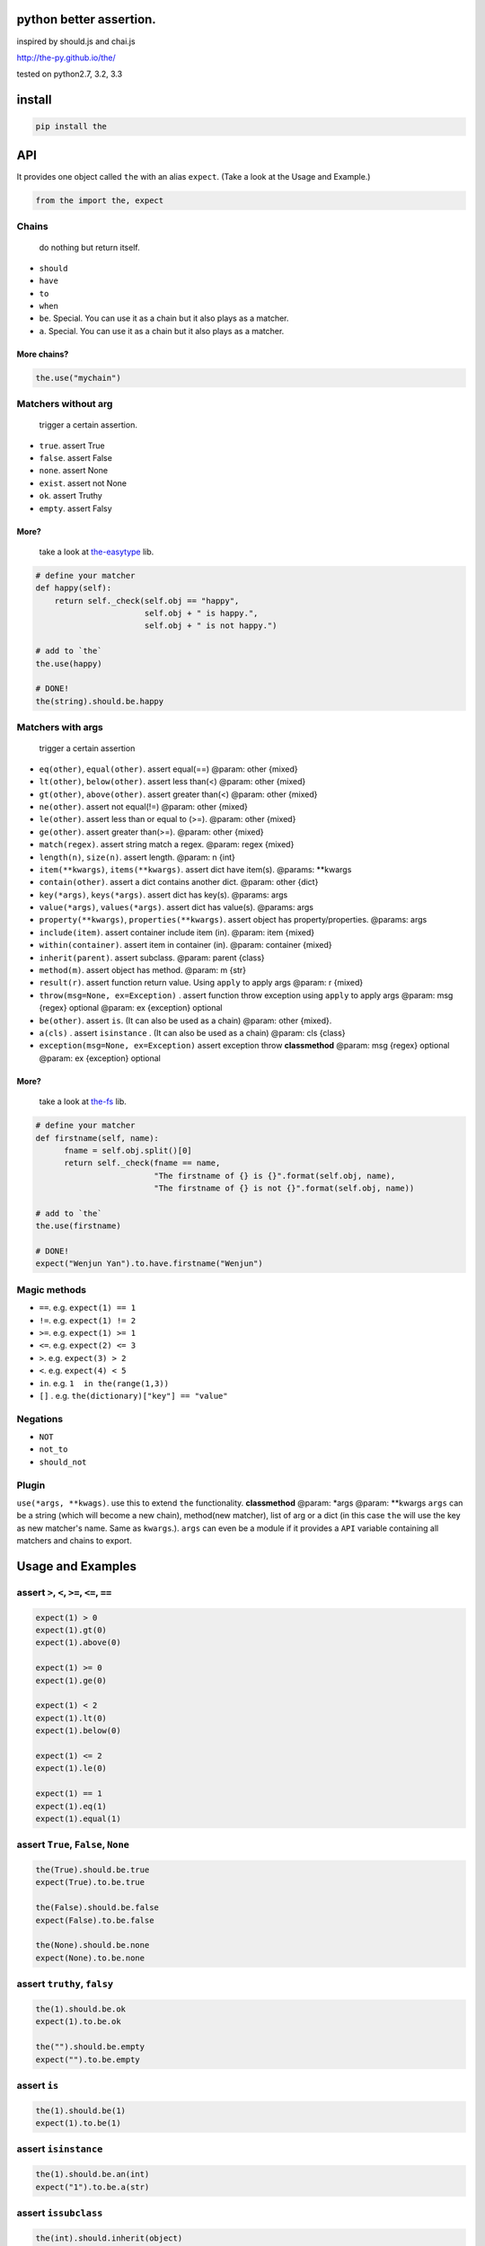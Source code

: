 python better assertion.
========================

inspired by should.js and chai.js

http://the-py.github.io/the/

|Build Status| tested on python2.7, 3.2, 3.3

install
=======

.. code:: shell

    pip install the

API
===

It provides one object called ``the`` with an alias ``expect``. (Take a
look at the Usage and Example.)

.. code:: python

    from the import the, expect

Chains
~~~~~~

    do nothing but return itself.

-  ``should``
-  ``have``
-  ``to``
-  ``when``
-  ``be``. Special. You can use it as a chain but it also plays as a
   matcher.
-  ``a``. Special. You can use it as a chain but it also plays as a
   matcher.

More chains?
''''''''''''

.. code:: python

    the.use("mychain")

Matchers without arg
~~~~~~~~~~~~~~~~~~~~

    trigger a certain assertion.

-  ``true``. assert True
-  ``false``. assert False
-  ``none``. assert None
-  ``exist``. assert not None
-  ``ok``. assert Truthy
-  ``empty``. assert Falsy

More?
'''''

    take a look at
    `the-easytype <https://github.com/the-py/the-easytype>`__ lib.

.. code:: python

    # define your matcher
    def happy(self):
        return self._check(self.obj == "happy",
                           self.obj + " is happy.",
                           self.obj + " is not happy.")

    # add to `the`
    the.use(happy)

    # DONE!
    the(string).should.be.happy

Matchers with args
~~~~~~~~~~~~~~~~~~

    trigger a certain assertion

-  ``eq(other)``, ``equal(other)``. assert equal(==) @param: other
   {mixed}

-  ``lt(other)``, ``below(other)``. assert less than(<) @param: other
   {mixed}

-  ``gt(other)``, ``above(other)``. assert greater than(<) @param: other
   {mixed}

-  ``ne(other)``. assert not equal(!=) @param: other {mixed}

-  ``le(other)``. assert less than or equal to (>=). @param: other
   {mixed}

-  ``ge(other)``. assert greater than(>=). @param: other {mixed}

-  ``match(regex)``. assert string match a regex. @param: regex {mixed}

-  ``length(n)``, ``size(n)``. assert length. @param: n {int}

-  ``item(**kwargs)``, ``items(**kwargs)``. assert dict have item(s).
   @params: \*\*kwargs

-  ``contain(other)``. assert a dict contains another dict. @param:
   other {dict}

-  ``key(*args)``, ``keys(*args)``. assert dict has key(s). @params:
   args

-  ``value(*args)``, ``values(*args)``. assert dict has value(s).
   @params: args

-  ``property(**kwargs)``, ``properties(**kwargs)``. assert object has
   property/properties. @params: args

-  ``include(item)``. assert container include item (in). @param: item
   {mixed}

-  ``within(container)``. assert item in container (in). @param:
   container {mixed}

-  ``inherit(parent)``. assert subclass. @param: parent {class}

-  ``method(m)``. assert object has method. @param: m {str}

-  ``result(r)``. assert function return value. Using ``apply`` to apply
   args @param: r {mixed}

-  ``throw(msg=None, ex=Exception)`` . assert function throw exception
   using ``apply`` to apply args @param: msg {regex} optional @param: ex
   {exception} optional

-  ``be(other)``. assert ``is``. (It can also be used as a chain)
   @param: other {mixed}.

-  ``a(cls)`` . assert ``isinstance`` . (It can also be used as a chain)
   @param: cls {class}

-  ``exception(msg=None, ex=Exception)`` assert exception throw
   **classmethod** @param: msg {regex} optional @param: ex {exception}
   optional

More?
'''''

    take a look at `the-fs <https://github.com/the-py/the-fs>`__ lib.

.. code:: python

    # define your matcher
    def firstname(self, name):
          fname = self.obj.split()[0]
          return self._check(fname == name,
                             "The firstname of {} is {}".format(self.obj, name),
                             "The firstname of {} is not {}".format(self.obj, name))

    # add to `the`
    the.use(firstname)

    # DONE!
    expect("Wenjun Yan").to.have.firstname("Wenjun")

Magic methods
~~~~~~~~~~~~~

-  ``==``. e.g. ``expect(1) == 1``
-  ``!=``. e.g. ``expect(1) != 2``
-  ``>=``. e.g. ``expect(1) >= 1``
-  ``<=``. e.g. ``expect(2) <= 3``
-  ``>``. e.g. ``expect(3) > 2``
-  ``<``. e.g. ``expect(4) < 5``
-  ``in``. e.g. ``1  in the(range(1,3))``
-  ``[]`` . e.g. ``the(dictionary)["key"] == "value"``

Negations
~~~~~~~~~

-  ``NOT``
-  ``not_to``
-  ``should_not``

Plugin
~~~~~~

``use(*args, **kwags)``. use this to extend ``the`` functionality.
**classmethod** @param: \*args @param: \*\*kwargs ``args`` can be a
string (which will become a new chain), method(new matcher), list of arg
or a dict (in this case ``the`` will use the key as new matcher's name.
Same as ``kwargs``.). ``args`` can even be a module if it provides a
``API`` variable containing all matchers and chains to export.

Usage and Examples
==================

assert ``>``, ``<``, ``>=``, ``<=``, ``==``
~~~~~~~~~~~~~~~~~~~~~~~~~~~~~~~~~~~~~~~~~~~

.. code:: python

    expect(1) > 0
    expect(1).gt(0)
    expect(1).above(0)

    expect(1) >= 0
    expect(1).ge(0)

    expect(1) < 2
    expect(1).lt(0)
    expect(1).below(0)

    expect(1) <= 2
    expect(1).le(0)

    expect(1) == 1
    expect(1).eq(1)
    expect(1).equal(1)

assert ``True``, ``False``, ``None``
~~~~~~~~~~~~~~~~~~~~~~~~~~~~~~~~~~~~

.. code:: python

    the(True).should.be.true
    expect(True).to.be.true

    the(False).should.be.false
    expect(False).to.be.false

    the(None).should.be.none
    expect(None).to.be.none

assert ``truthy``, ``falsy``
~~~~~~~~~~~~~~~~~~~~~~~~~~~~

.. code:: python

    the(1).should.be.ok
    expect(1).to.be.ok

    the("").should.be.empty
    expect("").to.be.empty

assert ``is``
~~~~~~~~~~~~~

.. code:: python

    the(1).should.be(1)
    expect(1).to.be(1)

assert ``isinstance``
~~~~~~~~~~~~~~~~~~~~~

.. code:: python

    the(1).should.be.an(int)
    expect("1").to.be.a(str)

assert ``issubclass``
~~~~~~~~~~~~~~~~~~~~~

.. code:: python

    the(int).should.inherit(object)
    expect(int).to.inherit(object)

assert ``in``
~~~~~~~~~~~~~

.. code:: python

    the(1).should.be.within(range(1,3))
    expect(1).to.be.within(range(1,3))

assert ``len``
~~~~~~~~~~~~~~

.. code:: python

    the(range(1, 3)).should.have.length(3)
    expect(range(1, 3)).to.have.length(3)

assert ``regexp``
~~~~~~~~~~~~~~~~~

.. code:: python

    the("abc").should.match("a")
    expect("abc").to.match("a")

assert ``dict.item``
~~~~~~~~~~~~~~~~~~~~

.. code:: python

    d = {a: 1, b: 2}
    the(d).should.have.items(a=1, b=2)
    expect(d).to.have.items(a=1, b=2)
    expect(d)["a"] == 1

    the(d).should.contain({"a": 1, "b": 2})
    expect(d).to.contain({"a": 1, "b": 2})

assert ``dict.key``
~~~~~~~~~~~~~~~~~~~

.. code:: python

    d = {a: 1, b: 2}
    the(d).should.have.key("a")
    expect(d).to.have.keys("a", "b")

assert ``dict.value``
~~~~~~~~~~~~~~~~~~~~~

.. code:: python

    d = {a: 1, b: 2}
    the(d).should.have.value(1)
    expect(d).to.have.values(1, 2)

assert ``property``
~~~~~~~~~~~~~~~~~~~

.. code:: python

    class A(object):
        def __init__(self):
            self.x = 1

        def getx(self):
            return self.x

    expect(A()).to.have.property("x")
    expect(A()).to.have.property(x=1)

assert ``method``
~~~~~~~~~~~~~~~~~

.. code:: python

    class A(object):
        def __init__(self):
            self.x = 1

        def getx(self):
            return self.x

    expect(A()).to.have.method("getx")
    the(A()).should.have.method("getx")

assert ``function``
~~~~~~~~~~~~~~~~~~~

.. code:: python

    def div(a, b):
        return a/b

    expect(div).when.apply(1,2).to.have.result(1/2)
    expect(div).when.apply(1,0).to.throw()

assert ``exception``
~~~~~~~~~~~~~~~~~~~~

.. code:: python

    with expect.exception():
        assert 1 == 2

Plugin
======

-  `the-fs <https://github.com/the-py/the-fs>`__ Use ``os`` to assert
   file system .
-  `the-easytype <https://github.com/the-py/the-easytype>`__. Another
   way to assert basic types.

.. |Build Status| image:: https://travis-ci.org/the-py/the.png
   :target: https://travis-ci.org/the-py/the
